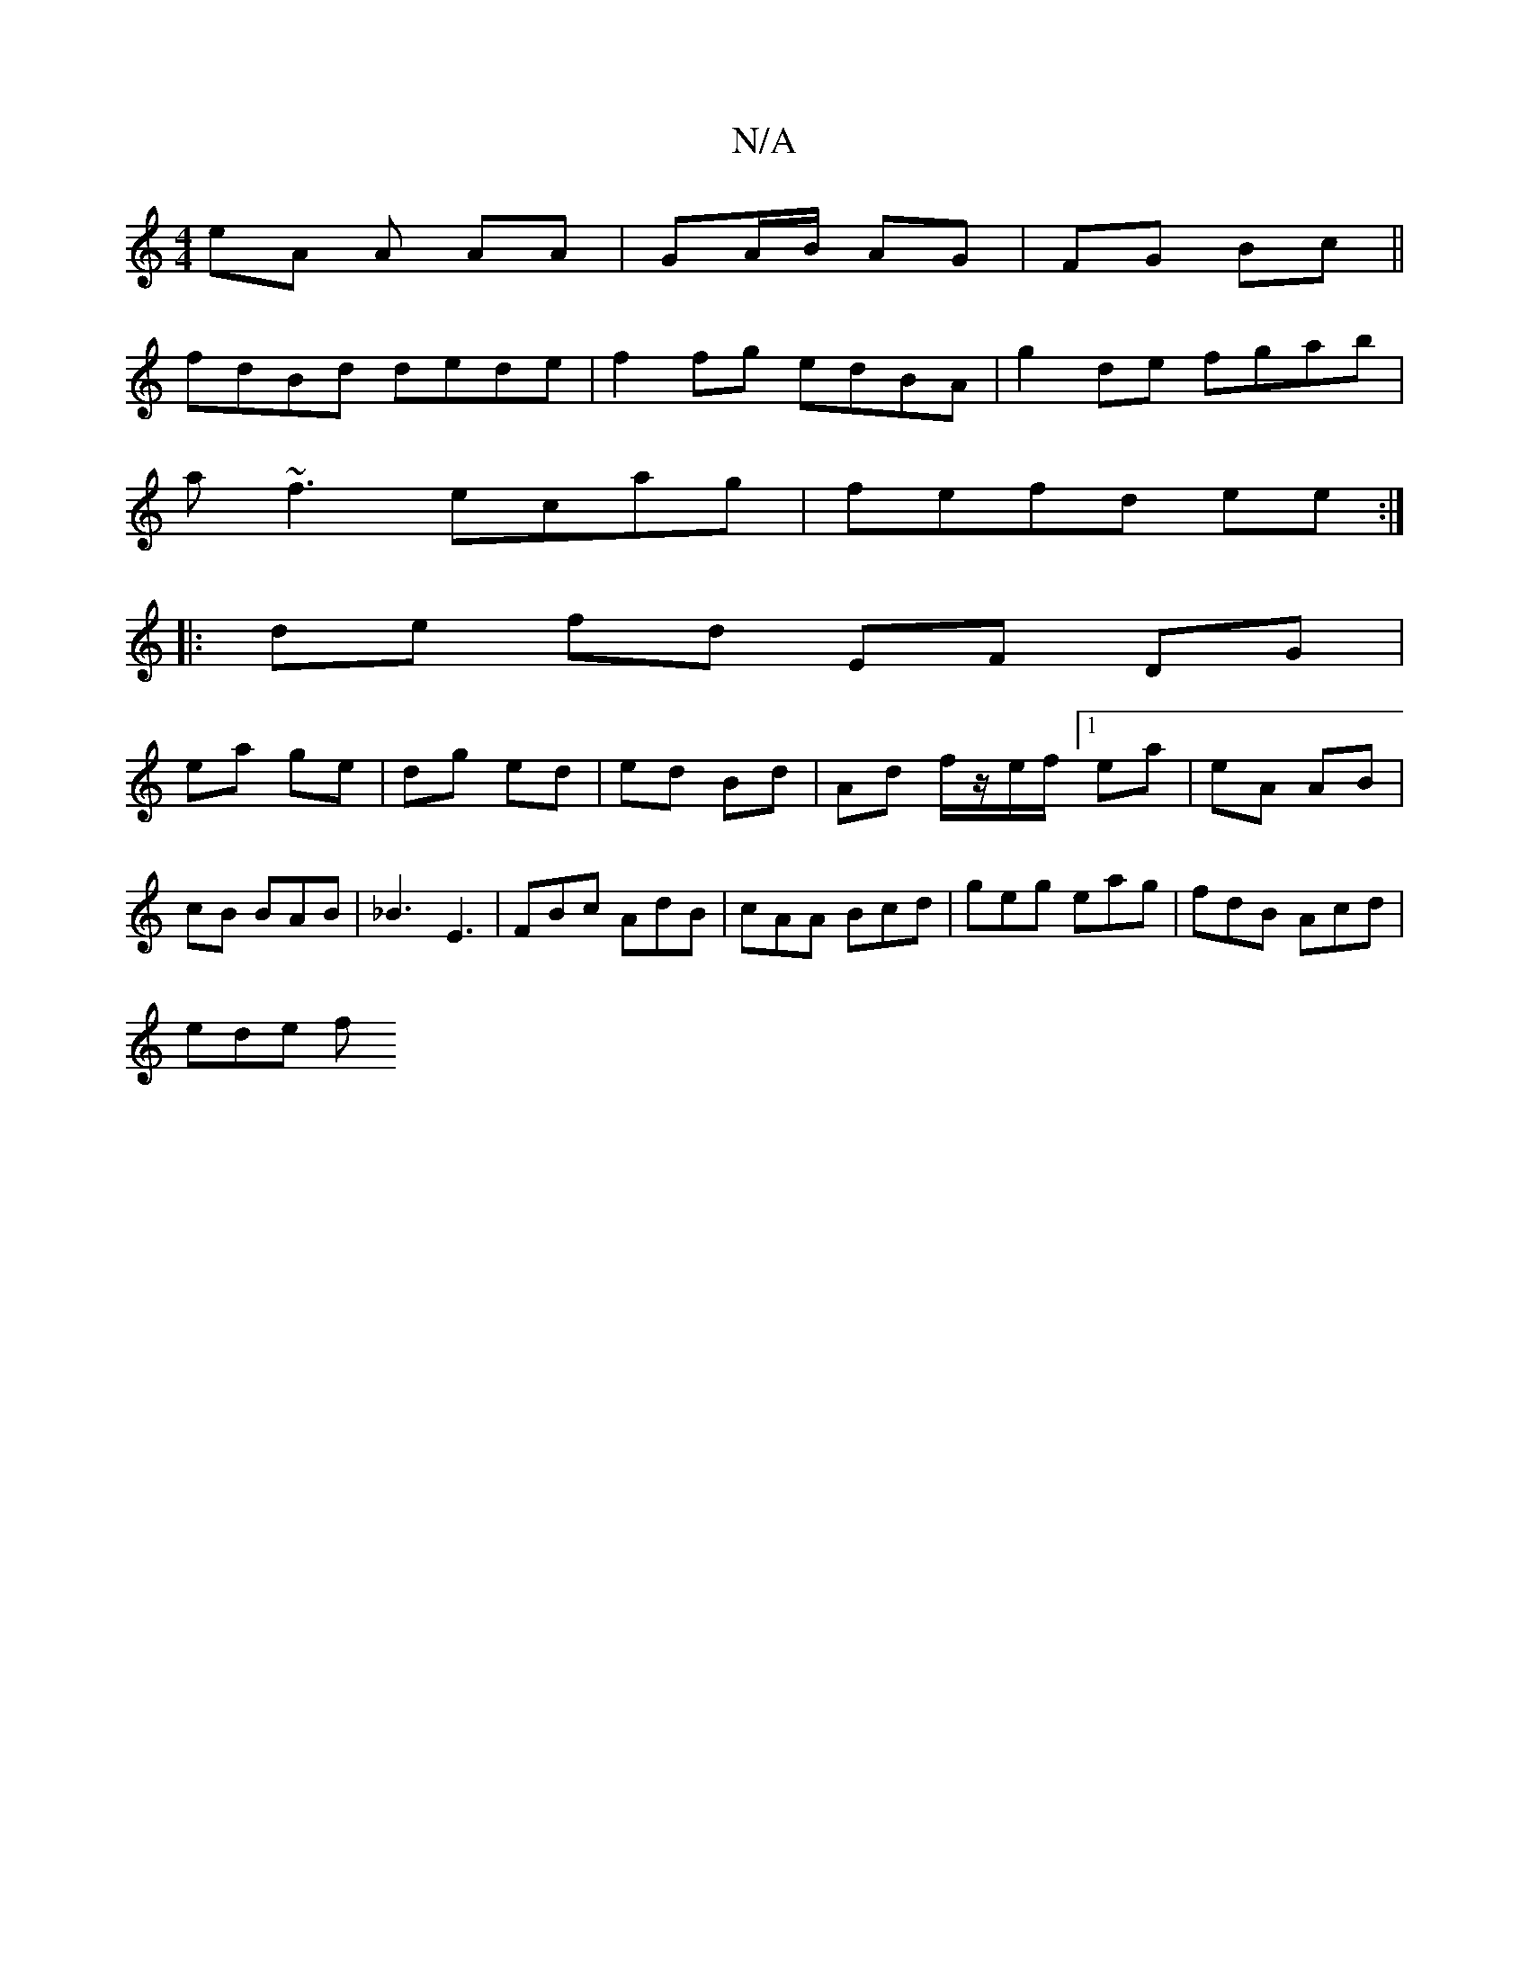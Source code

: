X:1
T:N/A
M:4/4
R:N/A
K:Cmajor
eA A AA| GA/B/ AG|FG Bc||
fdBd dede|f2fg edBA|g2de fgab|
a~f3 ecag|fefd ee :|
|:de fd EF DG|
ea ge | dg ed | ed Bd | Ad f/z/e/f/ [1 ea | eA AB | cB BAB | _B3 E3 |FBc AdB|cAA Bcd|geg eag|fdB Acd|
ede f